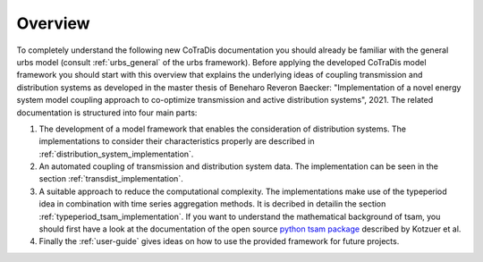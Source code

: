 

Overview
--------

To completely understand the following new CoTraDis documentation you should already be familiar with the general urbs model (consult :ref:`urbs_general` of the urbs framework).
Before applying the developed CoTraDis model framework you should start with this overview that explains the underlying ideas
of coupling transmission and distribution systems as developed in the master thesis of Beneharo Reveron Baecker:
"Implementation of a novel energy system model coupling approach to co-optimize transmission and active distribution systems", 2021.
The related documentation is structured into four main parts:

1. The development of a model framework that enables the consideration of distribution systems. The implementations to consider their characteristics properly are described in :ref:`distribution_system_implementation`.

2. An automated coupling of transmission and distribution system data. The implementation can be seen in the section :ref:`transdist_implementation`.

3. A suitable approach to reduce the computational complexity. The implementations make use of the typeperiod idea in combination with time series aggregation methods. It is decribed in detailin the section :ref:`typeperiod_tsam_implementation`. If you want to understand the mathematical background of tsam, you should first have a look at the documentation of the open source `python tsam package <https://tsam.readthedocs.io/en/latest/index.html>`__  described by Kotzuer et al.

4. Finally the :ref:`user-guide` gives ideas on how to use the provided framework for future projects.




